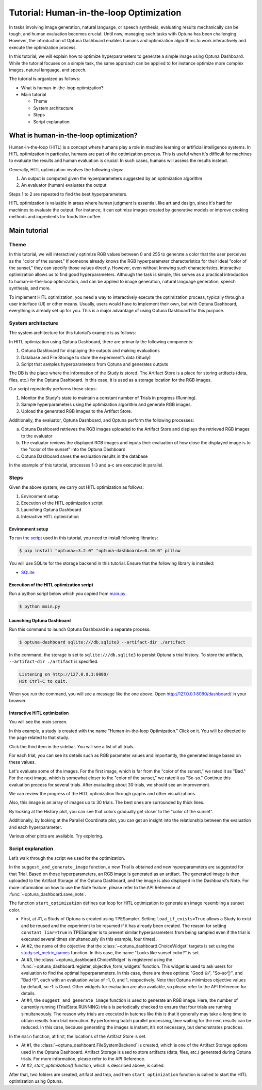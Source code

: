 Tutorial: Human-in-the-loop Optimization
========================================

.. image:: ./images/hitl1.png

In tasks involving image generation, natural language, or speech synthesis, evaluating results mechanically can be tough, and human evaluation becomes crucial. Until now, managing such tasks with Optuna has been challenging. However, the introduction of Optuna Dashboard enables humans and optimization algorithms to work interactively and execute the optimization process.

In this tutorial, we will explain how to optimize hyperparameters to generate a simple image using Optuna Dashboard. While the tutorial focuses on a simple task, the same approach can be applied to for instance optimize more complex images, natural language, and speech.

The tutorial is organized as follows:

* What is human-in-the-loop optimization?
* Main tutorial

  * Theme
  * System architecture
  * Steps
  * Script explanation

What is human-in-the-loop optimization?
---------------------------------------

Human-in-the-loop (HITL) is a concept where humans play a role in machine learning or artificial intelligence systems. In HITL optimization in particular, humans are part of the optimization process. This is useful when it's difficult for machines to evaluate the results and human evaluation is crucial. In such cases, humans will assess the results instead.

Generally, HITL optimization involves the following steps:

1. An output is computed given the hyperparameters suggested by an optimization algorithm
2. An evaluator (human) evaluates the output

Steps 1 to 2 are repeated to find the best hyperparameters.

HITL optimization is valuable in areas where human judgment is essential, like art and design, since it's hard for machines to evaluate the output. For instance, it can optimize images created by generative models or improve cooking methods and ingredients for foods like coffee.

Main tutorial
-------------

Theme
~~~~~

In this tutorial, we will interactively optimize RGB values between 0 and 255 to generate a color that the user perceives as the "color of the sunset." If someone already knows the RGB hyperparameter characteristics for their ideal "color of the sunset," they can specify those values directly. However, even without knowing such characteristics, interactive optimization allows us to find good hyperparameters. Although the task is simple, this serves as a practical introduction to human-in-the-loop optimization, and can be applied to image generation, natural language generation, speech synthesis, and more.

.. image:: ./images/hitl2.jpeg
    :width: 45%

.. image:: ./images/hitl3.jpeg
    :width: 45%

To implement HITL optimization, you need a way to interactively execute the optimization process, typically through a user interface (UI) or other means. Usually, users would have to implement their own, but with Optuna Dashboard, everything is already set up for you. This is a major advantage of using Optuna Dashboard for this purpose.

System architecture
~~~~~~~~~~~~~~~~~~~

The system architecture for this tutorial’s example is as follows:

.. image:: ./images/hitl4.png

In HITL optimization using Optuna Dashboard, there are primarily the following components:

1. Optuna Dashboard for displaying the outputs and making evaluations
2. Database and File Storage to store the experiment’s data (Study)
3. Script that samples hyperparameters from Optuna and generates outputs

The DB is the place where the information of the Study is stored. The Artifact Store is a place for storing artifacts (data, files, etc.) for the Optuna Dashboard. In this case, it is used as a storage location for the RGB images.

.. image:: ./images/hitl5.png

Our script repeatedly performs these steps:

1. Monitor the Study's state to maintain a constant number of Trials in progress (Running).
2. Sample hyperparameters using the optimization algorithm and generate RGB images.
3. Upload the generated RGB images to the Artifact Store.

.. image:: ./images/hitl6.png

Additionally, the evaluator, Optuna Dashboard, and Optuna perform the following processes:

a. Optuna Dashboard retrieves the RGB images uploaded to the Artifact Store and displays the retrieved RGB images to the evaluator
b. The evaluator reviews the displayed RGB images and inputs their evaluation of how close the displayed image is to the "color of the sunset" into the Optuna Dashboard
c. Optuna Dashboard saves the evaluation results in the database

In the example of this tutorial, processes 1-3 and a-c are executed in parallel.

Steps
~~~~~

Given the above system, we carry out HITL optimization as follows:

1. Environment setup
2. Execution of the HITL optimization script
3. Launching Optuna Dashboard
4. Interactive HITL optimization

Environment setup
^^^^^^^^^^^^^^^^^

To run `the script <https://github.com/optuna/optuna-dashboard/blob/main/examples/hitl/main.py>`_ used in this tutorial, you need to install following libraries:

.. code-block:: console

    $ pip install "optuna>=3.2.0" "optuna-dashboard>=0.10.0" pillow


You will use SQLite for the storage backend in this tutorial. Ensure that the following library is installed:

* `SQLite <https://sqlite.org/index.html>`_

Execution of the HITL optimization script
^^^^^^^^^^^^^^^^^^^^^^^^^^^^^^^^^^^^^^^^^

Run a python script below which you copied from `main.py <https://github.com/optuna/optuna-dashboard/blob/main/examples/hitl/main.py>`_

.. code-block:: console

    $ python main.py

Launching Optuna Dashboard
^^^^^^^^^^^^^^^^^^^^^^^^^^

Run this command to launch Optuna Dashboard in a separate process.

.. code-block:: console

    $ optuna-dashboard sqlite:///db.sqlite3 --artifact-dir ./artifact

In the command, the storage is set to ``sqlite:///db.sqlite3`` to persist Optuna's trial history. To store the artifacts, ``--artifact-dir ./artifact`` is specified.

.. code-block:: console

    Listening on http://127.0.0.1:8080/
    Hit Ctrl-C to quit.

When you run the command, you will see a message like the one above. Open `http://127.0.0.1:8080/dashboard/ <http://127.0.0.1:8080/dashboard/>`_ in your browser.

Interactive HITL optimization
^^^^^^^^^^^^^^^^^^^^^^^^^^^^^

.. image:: ./images/hitl7.png

You will see the main screen.

.. image:: ./images/hitl8.png

In this example, a study is created with the name "Human-in-the-loop Optimization." Click on it. You will be directed to the page related to that study.

.. image:: ./images/hitl9.png

Click the third item in the sidebar. You will see a list of all trials.

.. image:: ./images/hitl10.png

For each trial, you can see its details such as RGB parameter values and importantly, the generated image based on these values. 

.. image:: ./images/hitl11.gif
    :width: 90%

Let's evaluate some of the images. For the first image, which is far from the "color of the sunset," we rated it as "Bad." For the next image, which is somewhat closer to the "color of the sunset," we rated it as "So-so." Continue this evaluation process for several trials. After evaluating about 30 trials, we should see an improvement.

We can review the progress of the HITL optimization through graphs and other visualizations.

.. image:: ./images/hitl12.png

Also, this image is an array of images up to 30 trials. The best ones are surrounded by thick lines.

.. image:: ./images/hitl13.png

By looking at the History plot, you can see that colors gradually get closer to the "color of the sunset".

.. image:: ./images/hitl14.png

Additionally, by looking at the Parallel Coordinate plot, you can get an insight into the relationship between the evaluation and each hyperparameter.

Various other plots are available. Try exploring.

Script explanation
~~~~~~~~~~~~~~~~~~

Let’s walk through the script we used for the optimization.

.. code-block:: python
    :linenos:

    def suggest_and_generate_image(study: optuna.Study, artifact_backend: FileSystemBackend) -> None:
        # 1. Ask new parameters
        trial = study.ask()
        r = trial.suggest_int("r", 0, 255)
        g = trial.suggest_int("g", 0, 255)
        b = trial.suggest_int("b", 0, 255)
    
        # 2. Generate image
        image_path = f"tmp/sample-{trial.number}.png"
        image = Image.new("RGB", (320, 240), color=(r, g, b))
        image.save(image_path)
    
        # 3. Upload Artifact
        artifact_id = upload_artifact(artifact_backend, trial, image_path)
        artifact_path = get_artifact_path(trial, artifact_id)
    
        # 4. Save Note
        note = textwrap.dedent(
            f"""\
        ## Trial {trial.number}
    
        ![generated-image]({artifact_path})
        """
        )
        save_note(trial, note)

In the ``suggest_and_generate_image`` function, a new Trial is obtained and new hyperparameters are suggested for that Trial. Based on those hyperparameters, an RGB image is generated as an artifact. The generated image is then uploaded to the Artifact Storage of the Optuna Dashboard, and the image is also displayed in the Dashboard's Note. For more information on how to use the Note feature, please refer to the API Reference of :func:`~optuna_dashboard.save_note`.

.. code-block:: python
    :linenos:

    def start_optimization(artifact_backend: FileSystemBackend) -> NoReturn:
        # 1. Create Study
        study = optuna.create_study(
            study_name="Human-in-the-loop Optimization",
            storage="sqlite:///db.sqlite3",
            sampler=optuna.samplers.TPESampler(constant_liar=True, n_startup_trials=5),
            load_if_exists=True,
        )

        # 2. Set an objective name
        study.set_metric_names(["Looks like sunset color?"])

        # 3. Register ChoiceWidget
        register_objective_form_widgets(
            study,
            widgets=[
                ChoiceWidget(
                    choices=["Good 👍", "So-so👌", "Bad 👎"],
                    values=[-1, 0, 1],
                    description="Please input your score!",
                ),
            ],
        )
    
        # 4. Start Optimization
        n_batch = 4
        while True:
            running_trials = study.get_trials(deepcopy=False, states=(TrialState.RUNNING,))
            if len(running_trials) >= n_batch:
                time.sleep(1)  # Avoid busy-loop
                continue
            suggest_and_generate_image(study, artifact_backend)


The function ``start_optimization`` defines our loop for HITL optimization to generate an image resembling a sunset color.

* First, at #1, a Study of Optuna is created using TPESampler. Setting ``load_if_exists=True`` allows a Study to exist and be reused and the experiment to be resumed if it has already been created. The reason for setting ``constant_liar=True`` in TPESampler is to prevent similar hyperparameters from being sampled even if the trial is executed several times simultaneously (in this example, four times).
* At #2, the name of the objective that the :class:`~optuna_dashboard.ChoiceWidget` targets is set using the `study.set_metric_names <https://optuna.readthedocs.io/en/latest/reference/generated/optuna.study.Study.html#optuna.study.Study.set_metric_names>`_ function. In this case, the name "Looks like sunset color?" is set.
* At #3, the :class:`~optuna_dashboard.ChoiceWidget` is registered using the :func:`~optuna_dashboard.register_objective_form_widgets` function. This widget is used to ask users for evaluation to find the optimal hyperparameters. In this case, there are three options: "Good 👍", "So-so👌", and "Bad 👎", each with an evaluation value of -1, 0, and 1, respectively. Note that Optuna minimizes objective values by default, so -1 is Good. Other widgets for evaluation are also available, so please refer to the API Reference for details.
* At #4, the ``suggest_and_generate_image`` function is used to generate an RGB image. Here, the number of currently running (TrialState.RUNNING) trials is periodically checked to ensure that four trials are running simultaneously. The reason why trials are executed in batches like this is that it generally may take a long time to obtain results from trial execution. By performing batch parallel processing, time waiting for the next results can be reduced. In this case, because generating the images is instant, it’s not necessary, but demonstrates practices.

.. code-block:: python
    :linenos:

    def main() -> NoReturn:
        tmp_path = os.path.join(os.path.dirname(__file__), "tmp")

        # 1. Create Artifact Store
        artifact_path = os.path.join(os.path.dirname(__file__), "artifact")
        artifact_backend = FileSystemBackend(base_path=artifact_path)
    
        if not os.path.exists(artifact_path):
            os.mkdir(artifact_path)
    
        if not os.path.exists(tmp_path):
            os.mkdir(tmp_path)
    
        # 2. Run optimize loop
        start_optimization(artifact_backend)

In the ``main`` function, at first, the locations of the Artifact Store is set.

* At #1, the :class:`~optuna_dashboard.FileSystemBackend` is created, which is one of the Artifact Storage options used in the Optuna Dashboard. Artifact Storage is used to store artifacts (data, files, etc.) generated during Optuna trials. For more information, please refer to the API Reference.
* At #2, `start_optimization()` function, which is described above, is called.

After that, two folders are created, artifact and tmp, and then ``start_optimization`` function is called to start the HITL optimization using Optuna.
